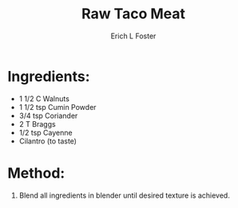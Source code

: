 #+TITLE: Raw Taco Meat
#+AUTHOR:      Erich L Foster
#+EMAIL:       erichlf@gmail.com
#+URI:         /Recipes/VeggieMeats/RawTacoMeat
#+KEYWORDS:    vegan, raw, veggie meats, mexican
#+TAGS:        :vegan:raw:veggie:meats:mexican:
#+LANGUAGE:    en
#+OPTIONS:     H:3 num:nil toc:nil \n:nil ::t |:t ^:nil -:nil f:t *:t <:t
#+DESCRIPTION: Raw Taco Meat
* Ingredients:
- 1 1/2 C Walnuts
- 1 1/2 tsp Cumin Powder
- 3/4 tsp Coriander
- 2 T Braggs
- 1/2 tsp Cayenne
- Cilantro (to taste)

* Method:
1. Blend all ingredients in blender until desired texture is achieved.
